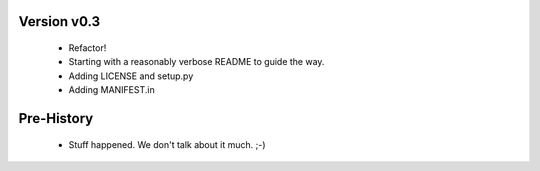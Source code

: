 Version v0.3
------------
 * Refactor!
 * Starting with a reasonably verbose README to guide the way.
 * Adding LICENSE and setup.py
 * Adding MANIFEST.in

Pre-History
-----------
 * Stuff happened. We don't talk about it much. ;-)

